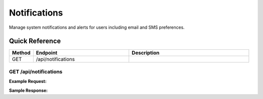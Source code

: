 Notifications
=============

Manage system notifications and alerts for users including email and SMS preferences.

Quick Reference
---------------

.. list-table::
   :header-rows: 1
   :widths: 10 40 50

   * - Method
     - Endpoint
     - Description
   * - GET
     - /api/notifications
     - 


.. _get-apinotifications:

GET /api/notifications
~~~~~~~~~~~~~~~~~~~~~~

**Example Request:**

.. tabs::

   .. tab:: Python

      .. code-block:: python

         from ABConnect import ABConnectAPI
         
         # Initialize the API client
         api = ABConnectAPI()
         
         # Make the API call
         response = api.raw.get(
             "/api/notifications"
         
         )
         
         # Process the response
         print(response)

   .. tab:: CLI

      .. code-block:: bash

         ab api raw get /api/notifications

   .. tab:: curl

      .. code-block:: bash

         curl -X GET \
           -H 'Authorization: Bearer YOUR_API_TOKEN' \
           'https://api.abconnect.co/api/notifications'

**Sample Response:**

.. toggle::

   .. code-block:: json
      :linenos:

      []
